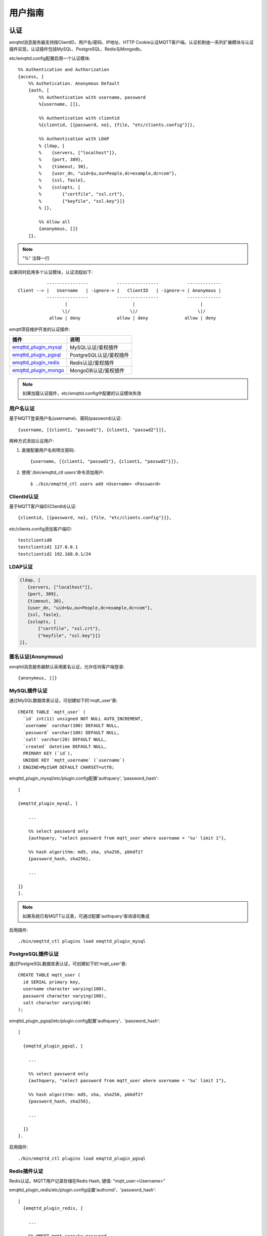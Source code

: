 
.. _guide:

========
用户指南
========

----
认证
----

emqttd消息服务器支持按ClientID、用户名/密码、IP地址、HTTP Cookie认证MQTT客户端。认证机制由一系列扩展模块与认证插件实现，认证插件包括MySQL、PostgreSQL、Redis与Mongodb。

etc/emqttd.config配置启用一个认证模块::

    %% Authentication and Authorization
    {access, [
        %% Authetication. Anonymous Default
        {auth, [
            %% Authentication with username, password
            %{username, []},
            
            %% Authentication with clientid
            %{clientid, [{password, no}, {file, "etc/clients.config"}]},

            %% Authentication with LDAP
            % {ldap, [
            %    {servers, ["localhost"]},
            %    {port, 389},
            %    {timeout, 30},
            %    {user_dn, "uid=$u,ou=People,dc=example,dc=com"},
            %    {ssl, fasle},
            %    {sslopts, [
            %        {"certfile", "ssl.crt"},
            %        {"keyfile", "ssl.key"}]}
            % ]},

            %% Allow all
            {anonymous, []}
        ]},

.. NOTE:: "%" 注释一行

如果同时启用多个认证模块，认证流程如下::

               ----------------           ----------------           -------------
    Client --> |   Username   | -ignore-> |   ClientID   | -ignore-> | Anonymous |
               ----------------           ----------------           -------------
                      |                         |                         |
                     \|/                       \|/                       \|/
                allow | deny              allow | deny              allow | deny

emqtt项目维护开发的认证插件:

+---------------------------+---------------------------+
| 插件                      | 说明                      |
+===========================+===========================+
| `emqttd_plugin_mysql`_    | MySQL认证/鉴权插件        |
+---------------------------+---------------------------+
| `emqttd_plugin_pgsql`_    | PostgreSQL认证/鉴权插件   |
+---------------------------+---------------------------+
| `emqttd_plugin_redis`_    | Redis认证/鉴权插件        |
+---------------------------+---------------------------+
| `emqttd_plugin_mongo`_    | MongoDB认证/鉴权插件      |
+---------------------------+---------------------------+

.. NOTE:: 如果加载认证插件，etc/emqttd.config中配置的认证模块失效

用户名认证
----------

基于MQTT登录用户名(username)、密码(password)认证::

    {username, [{client1, "passwd1"}, {client1, "passwd2"}]},

两种方式添加认证用户:

1. 直接配置用户名和明文密码::

    {username, [{client1, "passwd1"}, {client1, "passwd2"}]},

2. 使用'./bin/emqttd_ctl users'命令添加用户::

   $ ./bin/emqttd_ctl users add <Username> <Password>

ClientId认证
------------

基于MQTT客户端ID(ClientId)认证::

    {clientid, [{password, no}, {file, "etc/clients.config"}]},

etc/clients.config添加客户端ID::

    testclientid0
    testclientid1 127.0.0.1
    testclientid2 192.168.0.1/24

LDAP认证
--------

.. code:: erlang

    {ldap, [
       {servers, ["localhost"]},
       {port, 389},
       {timeout, 30},
       {user_dn, "uid=$u,ou=People,dc=example,dc=com"},
       {ssl, fasle},
       {sslopts, [
           {"certfile", "ssl.crt"},
           {"keyfile", "ssl.key"}]}
    ]},

匿名认证(Anonymous)
-------------------

emqttd消息服务器默认采用匿名认证，允许任何客户端登录::

    {anonymous, []}

MySQL插件认证
-------------

通过MySQL数据库表认证，可创建如下的'mqtt_user'表::

    CREATE TABLE `mqtt_user` (
      `id` int(11) unsigned NOT NULL AUTO_INCREMENT,
      `username` varchar(100) DEFAULT NULL,
      `password` varchar(100) DEFAULT NULL,
      `salt` varchar(20) DEFAULT NULL,
      `created` datetime DEFAULT NULL,
      PRIMARY KEY (`id`),
      UNIQUE KEY `mqtt_username` (`username`)
    ) ENGINE=MyISAM DEFAULT CHARSET=utf8;

emqttd_plugin_mysql/etc/plugin.config配置'authquery', 'password_hash'::

    [

    {emqttd_plugin_mysql, [

        ...

        %% select password only
        {authquery, "select password from mqtt_user where username = '%u' limit 1"},

        %% hash algorithm: md5, sha, sha256, pbkdf2?
        {password_hash, sha256},

        ...

    ]}
    ].

.. NOTE:: 如果系统已有MQTT认证表，可通过配置'authquery'查询语句集成

启用插件::

    ./bin/emqttd_ctl plugins load emqttd_plugin_mysql

PostgreSQL插件认证
------------------

通过PostgreSQL数据库表认证，可创建如下的'mqtt_user'表::

    CREATE TABLE mqtt_user (
      id SERIAL primary key,
      username character varying(100),
      password character varying(100),
      salt character varying(40)
    );

emqttd_plugin_pgsql/etc/plugin.config配置'authquery'、'password_hash'::

    [

      {emqttd_plugin_pgsql, [

        ...

        %% select password only
        {authquery, "select password from mqtt_user where username = '%u' limit 1"},

        %% hash algorithm: md5, sha, sha256, pbkdf2?
        {password_hash, sha256},
        
        ...

      ]}
    ].

启用插件::

    ./bin/emqttd_ctl plugins load emqttd_plugin_pgsql

Redis插件认证
-------------

Redis认证。MQTT用户记录存储在Redis Hash, 键值: "mqtt_user:<Username>"

emqttd_plugin_redis/etc/plugin.config设置'authcmd'、'password_hash'::

    [
      {emqttd_plugin_redis, [

        ...

        %% HMGET mqtt_user:%u password
        {authcmd, ["HGET", "mqtt_user:%u", "password"]},

        %% Password hash algorithm: plain, md5, sha, sha256, pbkdf2?
        {password_hash, sha256},

        ...

      ]}
    ].

启用插件::

    ./bin/emqttd_ctl plugins load emqttd_plugin_redis

-------------
访问控制(ACL)
-------------

emqttd消息服务器通过ACL(Access Control List)实现MQTT客户端访问控制。

ACL访问控制规则定义::

    允许(Allow)|拒绝(Deny) 谁(Who) 订阅(Subscribe)|发布(Publish) 主题列表(Topics)

MQTT客户端发起订阅/发布请求时，emqttd消息服务器的访问控制模块，会逐条匹配ACL规则，直到匹配成功为止::

              ---------              ---------              ---------   
    Client -> | Rule1 | --nomatch--> | Rule2 | --nomatch--> | Rule3 | --> Default
              ---------              ---------              ---------
                  |                      |                      |
                match                  match                  match
                 \|/                    \|/                    \|/
            allow | deny           allow | deny           allow | deny

Internal访问控制
----------------

emqttd消息服务器默认的访问控制，由一个'internal'模块实现，etc/emqttd.config中配置::

    {acl, [
        %% Internal ACL module
        {internal,  [{file, "etc/acl.config"}, {nomatch, allow}]}
    ]}

ACL规则通过etc/acl.config配置，emqttd启动时加载到ETS内存表::

    %% Allow 'dashboard' to subscribe '$SYS/#'
    {allow, {user, "dashboard"}, subscribe, ["$SYS/#"]}.

    %% Allow clients from localhost to subscribe any topics
    {allow, {ipaddr, "127.0.0.1"}, pubsub, ["$SYS/#", "#"]}.

    %% Deny clients to subscribe '$SYS#' and '#'
    {deny, all, subscribe, ["$SYS/#", {eq, "#"}]}.

    %% Allow all by default
    {allow, all}.


MySQL插件访问控制
------------------

MySQL插件访问控制，通过mqtt_acl表定义ACL规则::

    CREATE TABLE `mqtt_acl` (
      `id` int(11) unsigned NOT NULL AUTO_INCREMENT,
      `allow` int(1) DEFAULT NULL COMMENT '0: deny, 1: allow',
      `ipaddr` varchar(60) DEFAULT NULL COMMENT 'IpAddress',
      `username` varchar(100) DEFAULT NULL COMMENT 'Username',
      `clientid` varchar(100) DEFAULT NULL COMMENT 'ClientId',
      `access` int(2) NOT NULL COMMENT '1: subscribe, 2: publish, 3: pubsub',
      `topic` varchar(100) NOT NULL DEFAULT '' COMMENT 'Topic Filter',
      PRIMARY KEY (`id`)
    ) ENGINE=InnoDB DEFAULT CHARSET=utf8;

    INSERT INTO mqtt_acl (id, allow, ipaddr, username, clientid, access, topic)
    VALUES
        (1,1,NULL,'$all',NULL,2,'#'),
        (2,0,NULL,'$all',NULL,1,'$SYS/#'),
        (3,0,NULL,'$all',NULL,1,'eq #'),
        (5,1,'127.0.0.1',NULL,NULL,2,'$SYS/#'),
        (6,1,'127.0.0.1',NULL,NULL,2,'#'),
        (7,1,NULL,'dashboard',NULL,1,'$SYS/#');

emqttd_plugin_mysql/etc/plugin.config配置'aclquery'与'acl_nomatch'::

    [

      {emqttd_plugin_mysql, [

        ...

        %% comment this query, the acl will be disabled
        {aclquery, "select * from mqtt_acl where ipaddr = '%a' or username = '%u' or username = '$all' or clientid = '%c'"},

        %% If no rules matched, return...
        {acl_nomatch, allow}

      ]}
    ].

PostgreSQL插件访问控制
-----------------------

PostgreSQL插件访问控制，通过mqtt_acl表定义ACL规则::

    CREATE TABLE mqtt_acl (
      id SERIAL primary key,
      allow integer,
      ipaddr character varying(60),
      username character varying(100),
      clientid character varying(100),
      access  integer,
      topic character varying(100)
    );

    INSERT INTO mqtt_acl (id, allow, ipaddr, username, clientid, access, topic)
    VALUES
        (1,1,NULL,'$all',NULL,2,'#'),
        (2,0,NULL,'$all',NULL,1,'$SYS/#'),
        (3,0,NULL,'$all',NULL,1,'eq #'),
        (5,1,'127.0.0.1',NULL,NULL,2,'$SYS/#'),
        (6,1,'127.0.0.1',NULL,NULL,2,'#'),
        (7,1,NULL,'dashboard',NULL,1,'$SYS/#');

emqttd_plugin_pgsql/etc/plugin.config设置'aclquery'与'acl_nomatch'::

    [

      {emqttd_plugin_pgsql, [

        ...

        %% Comment this query, the acl will be disabled. Notice: don't edit this query!
        {aclquery, "select allow, ipaddr, username, clientid, access, topic from mqtt_acl
                     where ipaddr = '%a' or username = '%u' or username = '$all' or clientid = '%c'"},

        %% If no rules matched, return...
        {acl_nomatch, allow}

        ...

      ]}
    ].

Redis插件访问控制
------------------

Redis List存储一个MQTT客户端的访问控制规则，键值: "mqtt_acl:<Username>"，List存储: 存储"publish <Topic>", "subscribe <Topic>" 或 "pubsub <Topic>".

emqttd_plugin_redis/etc/plugin.config配置'aclcmd'与'acl_nomatch'::

    [
      {emqttd_plugin_redis, [

        ...

        %% SMEMBERS mqtt_acl:%u
        {aclcmd, ["SMEMBERS", "mqtt_acl:%u"]},

        %% If no rules matched, return...
        {acl_nomatch, deny},

        ...

      ]}
    ].

----------------
MQTT协议发布订阅
----------------

MQTT是为移动互联网、物联网设计的轻量发布订阅模式的消息服务器::

.. image:: _static/images/pubsub_concept.png

emqttd消息服务器安装启动后，任何设备或终端的MQTT客户端，可通过MQTT协议连接到emqttd，发布订阅消息方式互通。

MQTT协议客户端库: https://github.com/mqtt/mqtt.github.io/wiki/libraries

例如，mosquitto_sub/pub命令行发布订阅消息::

    mosquitto_sub -t topic -q 2
    mosquitto_pub -t topic -q 1 -m "Hello, MQTT!"

MQTT V3.1.1版本协议规范: http://docs.oasis-open.org/mqtt/mqtt/v3.1.1/mqtt-v3.1.1.html

emqttd消息服务器的MQTT协议TCP监听器，可在etc/emqttd.config文件中设置::

        {mqtt, 1883, [
            %% Size of acceptor pool
            {acceptors, 16},

            %% Maximum number of concurrent clients
            {max_clients, 512},

            %% Socket Access Control
            {access, [{allow, all}]},

            %% Connection Options
            {connopts, [
                %% Rate Limit. Format is 'burst, rate', Unit is KB/Sec
                %% {rate_limit, "100,10"} %% 100K burst, 10K rate
            ]},

            %% Socket Options
            {sockopts, [
                %Set buffer if hight thoughtput
                %{recbuf, 4096},
                %{sndbuf, 4096},
                %{buffer, 4096},
                %{nodelay, true},
                {backlog, 512}
            ]}
        ]},

MQTT(SSL) TCP监听器，缺省端口8883::

        {mqtts, 8883, [
            %% Size of acceptor pool
            {acceptors, 4},

            %% Maximum number of concurrent clients
            {max_clients, 512},

            %% Socket Access Control
            {access, [{allow, all}]},

            %% SSL certificate and key files
            {ssl, [{certfile, "etc/ssl/ssl.crt"},
                   {keyfile,  "etc/ssl/ssl.key"}]},

            %% Socket Options
            {sockopts, [
                {backlog, 1024}
                %{buffer, 4096},
            ]}
        ]},

------------
HTTP发布接口
------------

emqttd消息服务器提供了一个HTTP发布接口，应用服务器或Web服务器可通过该接口发布MQTT消息::

    HTTP POST http://host:8083/mqtt/publish

Web服务器例如PHP/Java/Python/NodeJS或Ruby on Rails，可通过HTTP POST请求发布MQTT消息::

    curl -v --basic -u user:passwd -d "qos=1&retain=0&topic=/a/b/c&message=hello from http..." -k http://localhost:8083/mqtt/publish

HTTP接口参数:

+---------+----------------+
| 参数    | 说明           |
+=========+================+
| client  | MQTT客户端ID   |
+---------+----------------+
| qos     | QoS: 0 | 1 | 2 |
+---------+----------------+
| retain  | Retain: 0 | 1  |
+---------+----------------+
| topic   | 主题(Topic)    |
+---------+----------------+
| message | 消息           |
+---------+----------------+

.. NOTE:: HTTP接口采用Basic认证

------------------
MQTT WebSocket连接
------------------

emqttd消息服务器支持MQTT WebSocket连接，Web浏览器可直接通过MQTT协议连接到emqttd:

+-------------------------+----------------------------+
| WebSocket URI:          | ws(s)://host:8083/mqtt     |
+-------------------------+----------------------------+
| Sec-WebSocket-Protocol: | 'mqttv3.1' or 'mqttv3.1.1' |
+-------------------------+----------------------------+

Dashboard插件提供了一个MQTT WebSocket连接的测试页面::

    http://127.0.0.1:18083/websocket.html

emqttd通过内嵌的HTTP服务器，实现MQTT WebSocket与HTTP发布接口，etc/emqttd.config设置::

    %% HTTP and WebSocket Listener
    {http, 8083, [
        %% Size of acceptor pool
        {acceptors, 4},
        %% Maximum number of concurrent clients
        {max_clients, 64},
        %% Socket Access Control
        {access, [{allow, all}]},
        %% Socket Options
        {sockopts, [
            {backlog, 1024}
            %{buffer, 4096},
        ]}
    ]}

-------------
$SYS-系统主题
-------------

emqttd消息服务器周期性发布自身运行状态、MQTT协议统计、客户端上下线状态到'$SYS/'开头系统主题。

$SYS主题路径以"$SYS/brokers/{node}/"开头，'${node}'是Erlang节点名称::

    $SYS/brokers/emqttd@127.0.0.1/version

    $SYS/brokers/emqttd@host2/uptime

.. NOTE:: 默认只允许localhost的MQTT客户端订阅$SYS主题，可通过etc/acl.config修改访问控制规则。

$SYS系统消息发布周期，通过etc/emqttd.config配置::

    {broker, [
        %% System interval of publishing broker $SYS messages
        {sys_interval, 60},

服务器版本、启动时间与描述消息
------------------------------

+--------------------------------+-----------------------+
| 主题                           | 说明                  |
+================================+=======================+
| $SYS/brokers                   | 集群节点列表          |
+--------------------------------+-----------------------+
| $SYS/brokers/${node}/version   | emqttd版本            |
+--------------------------------+-----------------------+
| $SYS/brokers/${node}/uptime    | emqttd启动时间        |
+--------------------------------+-----------------------+
| $SYS/brokers/${node}/datetime  | emqttd服务器时间      |
+--------------------------------+-----------------------+
| $SYS/brokers/${node}/sysdescr  | emqttd描述            |
+--------------------------------+-----------------------+

MQTT客户端上下线状态消息
------------------------

$SYS主题前缀: $SYS/brokers/${node}/clients/

+--------------------------+--------------------------------------------+------------------------------------+
| 主题(Topic)              | 数据(JSON)                                 | 说明                               |
+==========================+============================================+====================================+
| ${clientid}/connected    | {ipaddress: "127.0.0.1", username: "test", | Publish when a client connected    |
|                          |  session: false, version: 3, connack: 0,   |                                    |
|                          |  ts: 1432648482}                           |                                    |
+--------------------------+--------------------------------------------+------------------------------------+
| ${clientid}/disconnected | {reason: "keepalive_timeout",              | Publish when a client disconnected |
|                          |  ts: 1432749431}                           |                                    |
+--------------------------+--------------------------------------------+------------------------------------+

'connected'消息JSON数据::

    {
        ipaddress: "127.0.0.1",
        username:  "test",
        session:   false,
        protocol:  3,
        connack:   0,
        ts:        1432648482
    }

'disconnected'消息JSON数据::

    {
        reason: normal,
        ts:     1432648486
    }

Statistics - 系统统计消息
--------------------------

系统主题前缀: $SYS/brokers/${node}/stats/

Clients - 客户端统计
....................

+---------------------+---------------------------------------------+
| 主题(Topic)         | 说明                                        |
+---------------------+---------------------------------------------+
| clients/count       | 当前客户端总数                              |
+---------------------+---------------------------------------------+
| clients/max         | 最大客户端数量                              |
+---------------------+---------------------------------------------+

Sessions - 会话统计
...................

+---------------------+---------------------------------------------+
| 主题(Topic)         | 说明                                        |
+---------------------+---------------------------------------------+
| sessions/count      | 当前会话总数                                |
+---------------------+---------------------------------------------+
| sessions/max        | 最大会话数量                                |
+---------------------+---------------------------------------------+

Subscriptions - 订阅统计
........................

+---------------------+---------------------------------------------+
| 主题(Topic)         | 说明                                        |
+---------------------+---------------------------------------------+
| subscriptions/count | 当前订阅总数                                | 
+---------------------+---------------------------------------------+
| subscriptions/max   | 最大订阅数量                                |
+---------------------+---------------------------------------------+

Topics - 主题统计
................

+---------------------+---------------------------------------------+
| 主题(Topic)         | 说明                                        |
+---------------------+---------------------------------------------+
| topics/count        | 当前Topic总数(跨节点)                       |
+---------------------+---------------------------------------------+
| topics/max          | Max number of topics                        |
+---------------------+---------------------------------------------+

Metrics-收发流量/报文/消息统计
------------------------------

系统主题(Topic)前缀: $SYS/brokers/${node}/metrics/

收发流量统计
............

+---------------------+---------------------------------------------+
| 主题(Topic)         | 说明                                        |
+---------------------+---------------------------------------------+
| bytes/received      | 累计接收流量                                |
+---------------------+---------------------------------------------+
| bytes/sent          | 累计发送流量                                |
+---------------------+---------------------------------------------+

MQTT报文收发统计
................

+--------------------------+---------------------------------------------+
| 主题(Topic)              | 说明                                        |
+--------------------------+---------------------------------------------+
| packets/received         | 累计接收MQTT报文                            |
+--------------------------+---------------------------------------------+
| packets/sent             | 累计发送MQTT报文                            |
+--------------------------+---------------------------------------------+
| packets/connect          | 累计接收MQTT CONNECT报文                    |
+--------------------------+---------------------------------------------+
| packets/connack          | 累计发送MQTT CONNACK报文                    |
+--------------------------+---------------------------------------------+
| packets/publish/received | 累计接收MQTT PUBLISH报文                    |
+--------------------------+---------------------------------------------+
| packets/publish/sent     | 累计发送MQTT PUBLISH报文                    |
+--------------------------+---------------------------------------------+
| packets/subscribe        | 累计接收MQTT SUBSCRIBE报文                  |
+--------------------------+---------------------------------------------+
| packets/suback           | 累计发送MQTT SUBACK报文                     |
+--------------------------+---------------------------------------------+
| packets/unsubscribe      | 累计接收MQTT UNSUBSCRIBE报文                |
+--------------------------+---------------------------------------------+
| packets/unsuback         | 累计发送MQTT UNSUBACK报文                   |
+--------------------------+---------------------------------------------+
| packets/pingreq          | 累计接收MQTT PINGREQ报文                    |
+--------------------------+---------------------------------------------+
| packets/pingresp         | 累计发送MQTT PINGRESP报文数量               |
+--------------------------+---------------------------------------------+
| packets/disconnect       | 累计接收MQTT DISCONNECT数量                 |
+--------------------------+---------------------------------------------+

MQTT消息收发统计
................

+--------------------------+---------------------------------------------+
| 主题(Topic)              | 说明                                        |
+--------------------------+---------------------------------------------+
| messages/received        | 累计接收消息                                |
+--------------------------+---------------------------------------------+
| messages/sent            | 累计发送消息                                |
+--------------------------+---------------------------------------------+
| messages/retained        | Retained消息总数                            |
+--------------------------+---------------------------------------------+
| messages/dropped         | 丢弃消息总数                                |
+--------------------------+---------------------------------------------+

Alarms-系统告警
---------------

系统主题(Topic)前缀: $SYS/brokers/${node}/alarms/

+------------------+------------------+
| 主题(Topic)      | 说明             |
+------------------+------------------+
| ${alarmId}/alert | 新产生告警       |
+------------------+------------------+
| ${alarmId}/clear | 清除告警         |
+------------------+------------------+

Sysmon-系统监控
---------------

系统主题(Topic)前缀: $SYS/brokers/${node}/sysmon/

+------------------+--------------------+
| 主题(Topic)      | 说明               |
+------------------+--------------------+
| long_gc          | GC时间过长警告     |
+------------------+--------------------+
| long_schedule    | 调度时间过长警告   |
+------------------+--------------------+
| large_heap       | Heap内存占用警告   |
+------------------+--------------------+
| busy_port        | Port忙警告         |
+------------------+--------------------+
| busy_dist_port   | Dist Port忙警告    |
+------------------+--------------------+

----
追踪
----

emqttd消息服务器支持追踪来自某个客户端(Client)的全部报文，或者发布到某个主题(Topic)的全部消息。

追踪客户端(Client)::

    ./bin/emqttd_ctl trace client "clientid" "trace_clientid.log"

追踪主题(Topic)::

    ./bin/emqttd_ctl trace topic "topic" "trace_topic.log"

查询追踪::

    ./bin/emqttd_ctl trace list

停止追踪::

    ./bin/emqttd_ctl trace client "clientid" off

    ./bin/emqttd_ctl trace topic "topic" off


.. _emqttd_plugin_mysql:    https://github.com/emqtt/emqttd_plugin_mysql
.. _emqttd_plugin_pgsql:    https://github.com/emqtt/emqttd_plugin_pgsql
.. _emqttd_plugin_redis:    https://github.com/emqtt/emqttd_plugin_redis
.. _emqttd_plugin_mongo:    https://github.com/emqtt/emqttd_plugin_mongo

